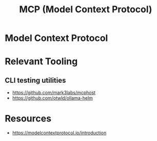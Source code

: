 :PROPERTIES:
:ID:       f6f7f087-b7fe-4192-8950-497166f5af0f
:END:
#+title: MCP (Model Context Protocol)
#+filetags: :network:ai:

* Model Context Protocol

* Relevant Tooling
** CLI testing utilities
 - https://github.com/mark3labs/mcphost
 - https://github.com/otwld/ollama-helm

* Resources
  - https://modelcontextprotocol.io/introduction
